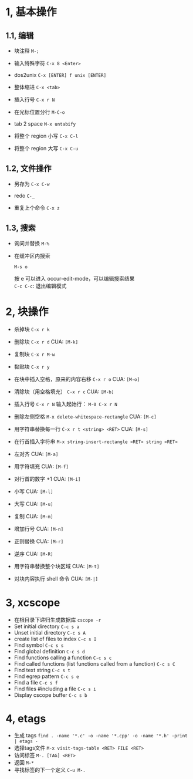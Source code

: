 * 1, 基本操作

** 1.1, 编辑
- 块注释
  =M-;=

- 输入特殊字符
  =C-x 8 <Enter>=

- dos2unix
  =C-x [ENTER] f unix [ENTER]=

- 整体缩进
  =C-x <tab>=

- 插入行号
  =C-x r N=

- 在光标位置分行
  =M-C-o=

- tab 2 space
  =M-x untabify=

- 将整个 region 小写
  =C-x C-l=

- 将整个 region 大写
  =C-x C-u=

** 1.2, 文件操作

- 另存为
  =C-x C-w=

- redo
  =C-_=

- 重复上个命令
  =C-x z=

** 1.3, 搜索

- 询问并替换
  =M-%=

- 在缓冲区内搜索

  =M-s o=

  按 e 可以进入 occur-edit-mode，可以编辑搜索结果\\
  =C-c C-c=: 退出编辑模式


* 2, 块操作

- 杀掉块
  =C-x r k=

- 删除块
  =C-x r d=
  CUA: =[M-k]=

- 复制块
  =C-x r M-w=

- 黏贴块
  =C-x r y=

- 在块中插入空格，原来的内容右移
  =C-x r o=
  CUA: =[M-o]=

- 清除块（用空格填充）
  =C-x r c=
  CUA: =[M-b]=

- 插入行号
  =C-x r N=
  输入起始行： =M-0 C-x r N=

- 删除左侧空格
  =M-x delete-whitespace-rectangle=
  CUA: =[M-c]=

- 用字符串替换每一行
  =C-x r t <string> <RET>=
  CUA: =[M-s]=

- 在行首插入字符串
  =M-x string-insert-rectangle <RET> string <RET>=

- 左对齐
  CUA: =[M-a]=

- 用字符填充
  CUA: =[M-f]=

- 对行首的数字 +1
  CUA: =[M-i]=

- 小写
  CUA: =[M-l]=

- 大写
  CUA: =[M-u]=

- 复制
  CUA: =[M-m]=

- 增加行号
  CUA: =[M-n]=

- 正则替换
  CUA: =[M-r]=

- 逆序
  CUA: =[M-R]=

- 用字符串替换整个块区域
  CUA: =[M-t]=

- 对块内容执行 shell 命令
  CUA: =[M-|]=


* 3, xcscope

- 在根目录下递归生成数据库
  =cscope -r=
- Set initial directory
  =C-c s a=
- Unset initial directory
  =C-c s A=
- create list of files to index
  =C-c s I=
- Find symbol
  =C-c s s=
- Find global definition
  =C-c s d=
- Find functions calling a function
  =C-c s c=
- Find called functions (list functions called from a function)
  =C-c s C=
- Find text string
  =C-c s t=
- Find egrep pattern
  =C-c s e=
- Find a file
  =C-c s f=
- Find files #including a file
  =C-c s i=
- Display cscope buffer
  =C-c s b=

* 4, etags

- 生成 tags
  =find . -name '*.c' -o -name '*.cpp' -o -name '*.h' -print | etags -=
- 选择tags文件
  =M-x visit-tags-table <RET> FILE <RET>=
- 访问标签
  =M-. [TAG] <RET>=
- 返回
  =M-*=
- 寻找标签的下一个定义
  =C-u M-.=
